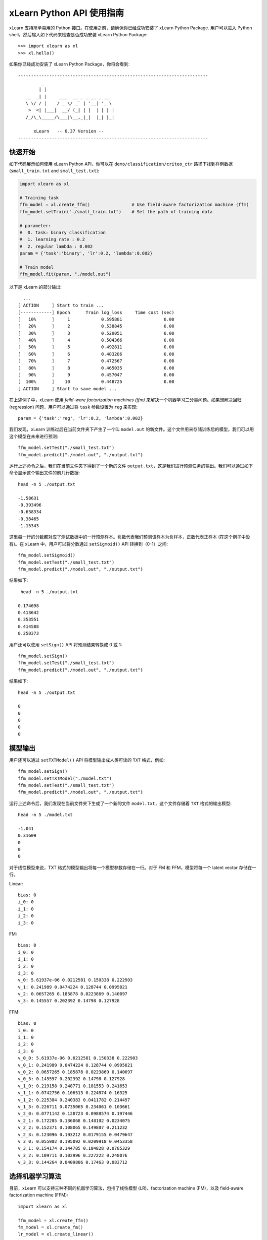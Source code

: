 xLearn Python API 使用指南
^^^^^^^^^^^^^^^^^^^^^^^^^^^

xLearn 支持简单易用的 Python 接口。在使用之前，请确保你已经成功安装了 xLearn Python Package. 用户可以进入 Python shell，然后输入如下代码来检查是否成功安装 xLearn Python Package: ::

    >>> import xlearn as xl
    >>> xl.hello()

如果你已经成功安装了 xLearn Python Package，你将会看到: ::

  -------------------------------------------------------------------------
           _
          | |
     __  _| |     ___  __ _ _ __ _ __
     \ \/ / |    / _ \/ _` | '__| '_ \
      >  <| |___|  __/ (_| | |  | | | |
     /_/\_\_____/\___|\__,_|_|  |_| |_|

        xLearn   -- 0.37 Version --
  -------------------------------------------------------------------------

快速开始
----------------------------------------

如下代码展示如何使用 xLearn Python API，你可以在 ``demo/classification/criteo_ctr`` 路径下找到样例数据 (``small_train.txt`` and ``small_test.txt``):

.. code-block:: python

   import xlearn as xl

   # Training task
   ffm_model = xl.create_ffm()                # Use field-aware factorization machine (ffm)
   ffm_model.setTrain("./small_train.txt")    # Set the path of training data

   # parameter:
   #  0. task: binary classification
   #  1. learning rate : 0.2
   #  2. regular lambda : 0.002
   param = {'task':'binary', 'lr':0.2, 'lambda':0.002}
            
   # Train model
   ffm_model.fit(param, "./model.out")  

以下是 xLearn 的部分输出: ::

   ...
 [ ACTION     ] Start to train ...
 [------------] Epoch      Train log_loss     Time cost (sec)
 [   10%      ]     1            0.595881                0.00
 [   20%      ]     2            0.538845                0.00
 [   30%      ]     3            0.520051                0.00
 [   40%      ]     4            0.504366                0.00
 [   50%      ]     5            0.492811                0.00
 [   60%      ]     6            0.483286                0.00
 [   70%      ]     7            0.472567                0.00
 [   80%      ]     8            0.465035                0.00
 [   90%      ]     9            0.457047                0.00
 [  100%      ]    10            0.448725                0.00
 [ ACTION     ] Start to save model ...

在上述例子中，xLearn 使用 *feild-ware factorization machines (ffm)* 来解决一个机器学习二分类问题。如果想解决回归 (regression) 问题，用户可以通过将 ``task`` 参数设置为 ``reg`` 来实现: ::

    param = {'task':'reg', 'lr':0.2, 'lambda':0.002} 

我们发现，xLearn 训练过后在当前文件夹下产生了一个叫 ``model.out`` 的新文件。这个文件用来存储训练后的模型，我们可以用这个模型在未来进行预测: ::

    ffm_model.setTest("./small_test.txt")
    ffm_model.predict("./model.out", "./output.txt")      

运行上述命令之后，我们在当前文件夹下得到了一个新的文件 ``output.txt``，这是我们进行预测任务的输出。我们可以通过如下命令显示这个输出文件的前几行数据: ::

    head -n 5 ./output.txt

    -1.58631
    -0.393496
    -0.638334
    -0.38465
    -1.15343

这里每一行的分数都对应了测试数据中的一行预测样本。负数代表我们预测该样本为负样本，正数代表正样本 (在这个例子中没有)。在 xLearn 中，用户可以将分数通过 ``setSigmoid()`` API 转换到（0-1）之间: ::

   ffm_model.setSigmoid()
   ffm_model.setTest("./small_test.txt")  
   ffm_model.predict("./model.out", "./output.txt")      

结果如下: ::

   head -n 5 ./output.txt

  0.174698
  0.413642
  0.353551
  0.414588
  0.250373

用户还可以使用 ``setSign()`` API 将预测结果转换成 0 或 1: ::

   ffm_model.setSign()
   ffm_model.setTest("./small_test.txt")  
   ffm_model.predict("./model.out", "./output.txt")

结果如下: ::

   head -n 5 ./output.txt

   0
   0
   0
   0
   0

模型输出
----------------------------------------

用户还可以通过 ``setTXTModel()`` API 将模型输出成人类可读的 ``TXT`` 格式，例如: ::

    ffm_model.setSign()
    ffm_model.setTXTModel("./model.txt")
    ffm_model.setTest("./small_test.txt")  
    ffm_model.predict("./model.out", "./output.txt")

运行上述命令后，我们发现在当前文件夹下生成了一个新的文件 ``model.txt``，这个文件存储着 ``TXT`` 格式的输出模型: ::

  head -n 5 ./model.txt

  -1.041
  0.31609
  0
  0
  0

对于线性模型来说，TXT 格式的模型输出将每一个模型参数存储在一行。对于 FM 和 FFM，模型将每一个 latent vector 存储在一行。

Linear: ::

  bias: 0
  i_0: 0
  i_1: 0
  i_2: 0
  i_3: 0

FM: ::

  bias: 0
  i_0: 0
  i_1: 0
  i_2: 0
  i_3: 0
  v_0: 5.61937e-06 0.0212581 0.150338 0.222903
  v_1: 0.241989 0.0474224 0.128744 0.0995021
  v_2: 0.0657265 0.185878 0.0223869 0.140097
  v_3: 0.145557 0.202392 0.14798 0.127928

FFM: ::

  bias: 0
  i_0: 0
  i_1: 0
  i_2: 0
  i_3: 0
  v_0_0: 5.61937e-06 0.0212581 0.150338 0.222903
  v_0_1: 0.241989 0.0474224 0.128744 0.0995021
  v_0_2: 0.0657265 0.185878 0.0223869 0.140097
  v_0_3: 0.145557 0.202392 0.14798 0.127928
  v_1_0: 0.219158 0.248771 0.181553 0.241653
  v_1_1: 0.0742756 0.106513 0.224874 0.16325
  v_1_2: 0.225384 0.240383 0.0411782 0.214497
  v_1_3: 0.226711 0.0735065 0.234061 0.103661
  v_2_0: 0.0771142 0.128723 0.0988574 0.197446
  v_2_1: 0.172285 0.136068 0.148102 0.0234075
  v_2_2: 0.152371 0.108065 0.149887 0.211232
  v_2_3: 0.123096 0.193212 0.0179155 0.0479647
  v_3_0: 0.055902 0.195092 0.0209918 0.0453358
  v_3_1: 0.154174 0.144785 0.184828 0.0785329
  v_3_2: 0.109711 0.102996 0.227222 0.248076
  v_3_3: 0.144264 0.0409806 0.17463 0.083712

选择机器学习算法
----------------------------------------

目前，xLearn 可以支持三种不同的机器学习算法，包括了线性模型 (LR)、factorization machine (FM)，以及 field-aware factorization machine (FFM): ::
   
    import xlearn as xl

    ffm_model = xl.create_ffm()
    fm_model = xl.create_fm()
    lr_model = xl.create_linear()

对于 LR 和 FM 算法而言，我们的输入数据格式必须是 ``CSV`` 或者 ``libsvm``. 对于 FFM 算法而言，我们的输入数据必须是 ``libffm`` 格式: ::

  libsvm format:

     y index_1:value_1 index_2:value_2 ... index_n:value_n

     0   0:0.1   1:0.5   3:0.2   ...
     0   0:0.2   2:0.3   5:0.1   ...
     1   0:0.2   2:0.3   5:0.1   ...

  CSV format:

     y value_1 value_2 .. value_n

     0      0.1     0.2     0.2   ...
     1      0.2     0.3     0.1   ...
     0      0.1     0.2     0.4   ...

  libffm format:

     y field_1:index_1:value_1 field_2:index_2:value_2   ...

     0   0:0:0.1   1:1:0.5   2:3:0.2   ...
     0   0:0:0.2   1:2:0.3   2:5:0.1   ...
     1   0:0:0.2   1:2:0.3   2:5:0.1   ...

xLearn 还可以使用 ``,`` 作为数据的分隔符，例如: ::

  libsvm format:

     label,index_1:value_1,index_2:value_2 ... index_n:value_n

  CSV format:

     label,value_1,value_2 .. value_n

  libffm format:

     label,field_1:index_1:value_1,field_2:index_2:value_2 ...

注意，如果输入的 csv 文件里不含 ``y`` 值，用户必须手动向其每一行数据添加一个占位符 (同样针对测试数据)。否则，xLearn 会将第一个元素视为 ``y``.

LR 和 FM 算法的输入可以是 ``libffm`` 格式，xLearn 会忽略其中的 ``field`` 项并将其视为 ``libsvm`` 格式。

设置 Validation Dataset (验证集)
----------------------------------------

在机器学习中，我们可以通过 Validation Dataset (验证集) 来进行超参数调优。在 xLearn 中，用户可以使用 ``setValidate()`` API 来指定验证集文件，例如: ::

   import xlearn as xl

   ffm_model = xl.create_ffm()
   ffm_model.setTrain("./small_train.txt")
   ffm_model.setValidate("./small_test.txt")  
   param = {'task':'binary', 'lr':0.2, 'lambda':0.002} 
            
   ffm_model.fit(param, "./model.out") 

下面是程序的一部分输出: ::

  [ ACTION     ] Start to train ...
  [------------] Epoch      Train log_loss       Test log_loss     Time cost (sec)
  [   10%      ]     1            0.589475            0.535867                0.00
  [   20%      ]     2            0.540977            0.546504                0.00
  [   30%      ]     3            0.521881            0.531474                0.00
  [   40%      ]     4            0.507194            0.530958                0.00
  [   50%      ]     5            0.495460            0.530627                0.00
  [   60%      ]     6            0.483910            0.533307                0.00
  [   70%      ]     7            0.470661            0.527650                0.00
  [   80%      ]     8            0.465455            0.532556                0.00
  [   90%      ]     9            0.455787            0.538841                0.00
  [ ACTION     ] Early-stopping at epoch 7

我们可以看到，在这个任务中 ``Train log_loss`` 在不断的下降，而 ``Test log_loss`` (validation loss) 则是先下降，后上升。这代表当前我们训练的模型已经 overfit （过拟合）我们的训练数据。

在默认的情况下，xLearn 会在每一轮 epoch 结束后计算 validation loss 的数值，而用户可以使用 ``metric``  参数来制定不同的评价指标。对于分类任务而言，评价指标有：``acc`` (accuracy), ``prec`` (precision), ``f1``, 以及 ``auc``，例如: ::

   param = {'task':'binary', 'lr':0.2, 'lambda':0.002, 'metric': 'acc'}
   param = {'task':'binary', 'lr':0.2, 'lambda':0.002, 'metric': 'prec'}
   param = {'task':'binary', 'lr':0.2, 'lambda':0.002, 'metric': 'f1'}
   param = {'task':'binary', 'lr':0.2, 'lambda':0.002, 'metric': 'auc'}           

对于回归任务而言，评价指标包括：``mae``, ``mape``, 以及 ``rmsd`` (或者叫作 ``rmse``)，例如: ::

   param = {'task':'binary', 'lr':0.2, 'lambda':0.002, 'metric': 'rmse'}
   param = {'task':'binary', 'lr':0.2, 'lambda':0.002, 'metric': 'mae'}    
   param = {'task':'binary', 'lr':0.2, 'lambda':0.002, 'metric': 'mape'}  

Cross-Validation (交叉验证)
----------------------------------------

在机器学习中，Cross-Validation (交叉验证) 是一种被广泛使用的模型超参数调优技术。在 xLearn 中，用户可以使用 ``cv()`` API 来使用交叉验证功能，例如: ::

    import xlearn as xl

    ffm_model = xl.create_ffm()
    ffm_model.setTrain("./small_train.txt")  
    param = {'task':'binary', 'lr':0.2, 'lambda':0.002} 
            
    ffm_model.cv(param)

在默认的情况下，xLearn 使用 3-folds 交叉验证 (即将数据集平均分成 3 份)，用户也可以通过 ``fold`` 参数来指定数据划分的份数，例如: ::

    import xlearn as xl

    ffm_model = xl.create_ffm()
    ffm_model.setTrain("./small_train.txt")  
    param = {'task':'binary', 'lr':0.2, 'lambda':0.002, 'fold':5} 
            
    ffm_model.cv(param)     

上述命令将数据集划分成为 5 份，并且 xLearn 会在最后计算出平均的 validation loss: ::

  [------------] Average log_loss: 0.549758
  [ ACTION     ] Finish Cross-Validation
  [ ACTION     ] Clear the xLearn environment ...
  [------------] Total time cost: 0.05 (sec)

选择优化算法
----------------------------------------

在 xLearn 中，用户可以通过 ``opt`` 参数来选择使用不同的优化算法。目前，xLearn 支持 ``SGD``, ``AdaGrad``, 以及 ``FTRL`` 这三种优化算法。 在默认的情况下，xLearn 使用 ``AdaGrad`` 优化算法: ::

   param = {'task':'binary', 'lr':0.2, 'lambda':0.002, 'opt':'sgd'} 
   param = {'task':'binary', 'lr':0.2, 'lambda':0.002, 'opt':'adagrad'} 
   param = {'task':'binary', 'lr':0.2, 'lambda':0.002, 'opt':'ftrl'} 

相比于传统的 SGD (随机梯度下降) 算法，AdaGrad 可以自适应的调整学习速率 learning rate，对于不常用的参数进行较大的更新，对于常用的参数进行较小的更新。 正因如此，AdaGrad 算法常用于稀疏数据的优化问题上。除此之外，相比于 AdaGrad，SGD 对学习速率的大小更敏感，这增加了用户调参的难度。

FTRL (Follow-the-Regularized-Leader) 同样被广泛应用于大规模稀疏数据的优化问题上。相比于 SGD 和 AdaGrad, FTRL 需要用户调试更多的超参数，我们将在下一节详细介绍 xLearn 的超参数调优。

超参数调优
----------------------------------------

在机器学习中，hyper-parameter (超参数) 是指在训练之前设置的参数，而模型参数是指在训练过程中更新的参数。超参数调优通常是机器学习训练过程中不可避免的一个环节。

首先，``learning rate`` (学习速率) 是机器学习中的一个非常重要的超参数，用来控制每次模型迭代时更新的步长。在默认的情况下，这个值在 xLearn 中被设置为 0.2，用户可以通过 ``lr`` 参数来改变这个值: ::

    param = {'task':'binary', 'lr':0.2} 
    param = {'task':'binary', 'lr':0.5}
    param = {'task':'binary', 'lr':0.01}

用户还可以通过 ``-b`` 选项来控制 regularization (正则项)。xLearn 使用 ``L2`` 正则项，这个值被默认设置为 ``0.00002``: ::

    param = {'task':'binary', 'lr':0.2, 'lambda':0.01}
    param = {'task':'binary', 'lr':0.2, 'lambda':0.02} 
    param = {'task':'binary', 'lr':0.2, 'lambda':0.002} 

对于 FTRL 算法来说，除了学习速率和正则项，我们还需要调节其他的超参数，包括：``-alpha``, ``-beta``, ``-lambda_1`` 和 ``-lambda_2``，例如: ::

    param = {'alpha':0.002, 'beta':0.8, 'lambda_1':0.001, 'lambda_2': 1.0}

对于 FM 和 FFM 模型，用户需要通过 ``-k`` 选项来设置 latent vector (隐向量) 的长度。在默认的情况下，xLearn 将其设置为 ``4``: ::

    param = {'task':'binary', 'lr':0.2, 'lambda':0.01, 'k':2}
    param = {'task':'binary', 'lr':0.2, 'lambda':0.01, 'k':4}
    param = {'task':'binary', 'lr':0.2, 'lambda':0.01, 'k':5}
    param = {'task':'binary', 'lr':0.2, 'lambda':0.01, 'k':8}

注意，xLearn 使用了 *SSE* 硬件指令来加速向量运算，该指令会同时进行向量长度为 4 的运算，因此将 ``k=2`` 和 ``k=4`` 所需的运算时间是相同的。

除此之外，对于 FM 和 FFM，用户可以通过设置超参数 ``-u`` 来调节模型的初始化参数。在默认的情况下，这个值被设置为 ``0.66``: ::

    param = {'task':'binary', 'lr':0.2, 'lambda':0.01, 'init':0.80}
    param = {'task':'binary', 'lr':0.2, 'lambda':0.01, 'init':0.40}
    param = {'task':'binary', 'lr':0.2, 'lambda':0.01, 'init':0.10}
  
迭代次数 & Early-Stop (提前终止)
----------------------------------------

在模型的训练过程中，每一个 epoch 都会遍历整个训练数据。在 xLearn 中，用户可以通过 ``epoch`` 参数来设置需要的 epoch 数量: ::

    param = {'task':'binary', 'lr':0.2, 'lambda':0.01, 'epoch':3}
    param = {'task':'binary', 'lr':0.2, 'lambda':0.01, 'epoch':5}
    param = {'task':'binary', 'lr':0.2, 'lambda':0.01, 'epoch':10}

如果用户设置了 validation dataset (验证集)，xLearn 在默认情况下会在得到最好的 validation 结果时进行 early-stop (提前终止训练)，例如: ::

   import xlearn as xl

   ffm_model = xl.create_ffm()
   ffm_model.setTrain("./small_train.txt")
   ffm_model.setValidate("./small_test.txt")
   param = {'task':'binary', 'lr':0.2, 'lambda':0.002, 'epoch':10} 
            
   ffm_model.fit(param, "./model.out") 

在上述命令中，我们设置 epoch 的大小为 10，但是 xLearn 会在第 7 轮提前停止训练 (你可能在你的本地计算机上会得到不同的轮次): ::

    Early-stopping at epoch 7
    Start to save model ...

用户可以通过 ``stop_window`` 参数来设置提前停止机制的窗口大小。即，``stop_window=2`` 意味着如果在后两轮的时间窗口之内都没有比当前更好的验证结果，则停止训练，并保存之前最好的模型: ::

    param = {'task':'binary',  'lr':0.2, 
             'lambda':0.002, 'epoch':10,
             'stop_window':3} 
            
    ffm_model.fit(param, "./model.out") 

用户可以通过 ``disableEarlyStop()`` API 来禁止 early-stop: ::

   import xlearn as xl

   ffm_model = xl.create_ffm()
   ffm_model.setTrain("./small_train.txt")
   ffm_model.setValidate("./small_test.txt")
   ffm_model.disableEarlyStop();
   param = {'task':'binary', 'lr':0.2, 'lambda':0.002, 'epoch':10} 
            
   ffm_model.fit(param, "./model.out") 

在上述命令中，xLearn 将进行完整的 10 轮 epoch 训练。

注意，在默认情况下，如果没有设置 metric，则 xLearn 会通过 test_loss 来选择最佳停止时机。如果设置了 metric，则 xLearn 通过 metric 的值来决定停止时机。 

无锁（Lock-free）学习
----------------------------------------

在默认情况下，xLearn 会进行 *Hogwild!* 无锁学习，该方法通过 CPU 多核进行并行训练，提高 CPU 利用率，加快算法收敛速度。但是，该无锁算法是非确定性的算法 (non-deterministic). 即，如果我们多次运行如下的命令，我们会在每一次运行得到略微不同的 loss 结果: ::

   import xlearn as xl

   ffm_model = xl.create_ffm()
   ffm_model.setTrain("./small_train.txt")  
   param = {'task':'binary', 'lr':0.2, 'lambda':0.002} 
            
   ffm_model.fit(param, "./model.out") 

   The 1st time: 0.449056
   The 2nd time: 0.449302
   The 3nd time: 0.449185

用户可以通过 ``nthread`` 参数来设置使用 CPU 核心的数量，例如: ::

   import xlearn as xl

   ffm_model = xl.create_ffm()
   ffm_model.setTrain("./small_train.txt")  
   param = {'task':'binary', 'lr':0.2, 'lambda':0.002, 'nthread':4} 
            
   ffm_model.fit(param, "./model.out") 

上述代码指定使用 4 个 CPU Core 来进行模型训练。如果用户不设置该选项，xLearn 在默认情况下会使用全部的 CPU 核心进行计算。

xLearn 会显示当前使用线程数量的情况: ::

    [------------] xLearn uses 4 threads for training task.
    [ ACTION     ] Read Problem ...


用户可以通过设置 ``disableLockFree()`` API 禁止多核无锁学习: ::

   import xlearn as xl

   ffm_model = xl.create_ffm()
   ffm_model.setTrain("./small_train.txt")  
   ffm_model.disableLockFree()
   param = {'task':'binary', 'lr':0.2, 'lambda':0.002} 
            
   ffm_model.fit(param, "./model.out") 

这时，xLearn 计算的结果是确定性的 (determinnistic): ::

   The 1st time: 0.449172
   The 2nd time: 0.449172
   The 3nd time: 0.449172

使用 ``disableLockFree()`` 的缺点是训练速度会比无锁训练慢很多，我们的建议是在大规模数据训练下开启此功能。

Instance-Wise 归一化
----------------------------------------

对于 FM 和 FFM 来说，xLearn 会默认对特征进行 Instance-Wise Normalizarion (归一化). 在一些大规模稀疏数据的场景 (例如 CTR 预估), 这一技术非常的有效，但是有些时候它也会影响模型的准确率。用户可以通过设置 ``disableNorm()`` API 来关掉该功能: ::

   import xlearn as xl

   ffm_model = xl.create_ffm()
   ffm_model.setTrain("./small_train.txt")  
   ffm_model.disableNorm()
   param = {'task':'binary', 'lr':0.2, 'lambda':0.002} 
            
   ffm_model.fit(param, "./model.out") 

注意，如果在训练过程中使用了 Instance-Wise 归一化，用户需要在预测过程中同样使用该功能。

Quiet Model 安静模式
----------------------------------------

xLearn 的训练支持安静模式，在安静模式下，用户通过调用 ``setQuiet()`` API 来使得 xLearn 的训练过程不会计算任何评价指标，这样可以很大程度上提高训练速度: ::

   import xlearn as xl

   ffm_model = xl.create_ffm()
   ffm_model.setTrain("./small_train.txt")  
   ffm_model.setQuiet()
   param = {'task':'binary', 'lr':0.2, 'lambda':0.002} 
            
   ffm_model.fit(param, "./model.out") 

Scikit-learn API
----------------------------------------

xLearn 还可以支持 Scikit-learn API: ::

  import numpy as np
  import xlearn as xl
  from sklearn.datasets import load_iris
  from sklearn.model_selection import train_test_split

  # Load dataset
  iris_data = load_iris()
  X = iris_data['data']
  y = (iris_data['target'] == 2)

  X_train,   \
  X_val,     \
  y_train,   \
  y_val = train_test_split(X, y, test_size=0.3, random_state=0)

  # param:
  #  0. binary classification
  #  1. model scale: 0.1
  #  2. epoch number: 10 (auto early-stop)
  #  3. learning rate: 0.1
  #  4. regular lambda: 1.0
  #  5. use sgd optimization method
  linear_model = xl.LRModel(task='binary', init=0.1, 
                            epoch=10, lr=0.1, 
                            reg_lambda=1.0, opt='sgd')

  # Start to train
  linear_model.fit(X_train, y_train, 
                   eval_set=[X_val, y_val], 
                   is_lock_free=False)

  # Generate predictions
  y_pred = linear_model.predict(X_val)

.. __: https://github.com/aksnzhy/xlearn/tree/master/demo/classification/scikit_learn_demo
